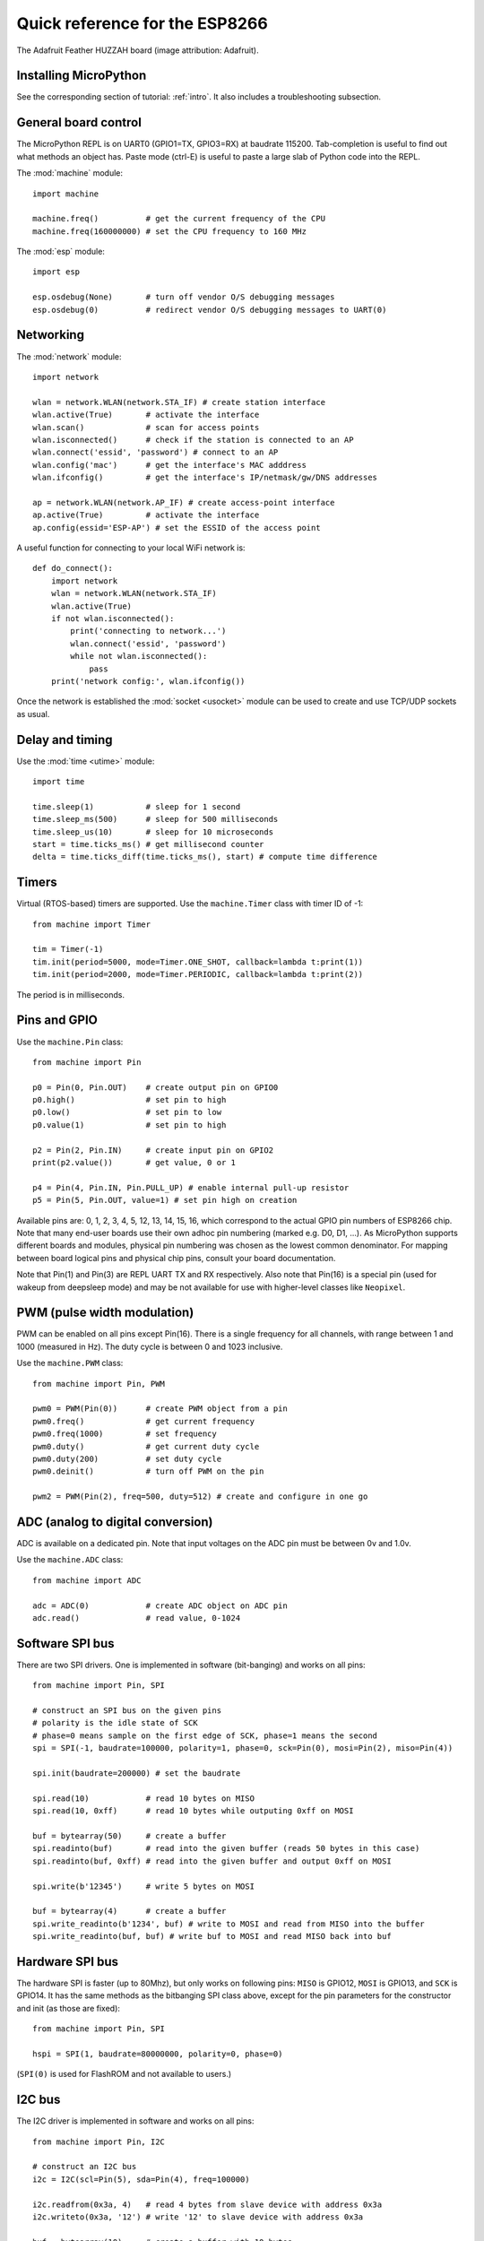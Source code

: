 .. _quickref:

Quick reference for the ESP8266
===============================

.. image:: img/adafruit_products_pinoutstop.jpg
    :alt: Adafruit Feather HUZZAH board
    :width: 640px

The Adafruit Feather HUZZAH board (image attribution: Adafruit).

Installing MicroPython
----------------------

See the corresponding section of tutorial: :ref:`intro`. It also includes
a troubleshooting subsection.

General board control
---------------------

The MicroPython REPL is on UART0 (GPIO1=TX, GPIO3=RX) at baudrate 115200.
Tab-completion is useful to find out what methods an object has.
Paste mode (ctrl-E) is useful to paste a large slab of Python code into
the REPL.

The :mod:`machine` module::

    import machine

    machine.freq()          # get the current frequency of the CPU
    machine.freq(160000000) # set the CPU frequency to 160 MHz

The :mod:`esp` module::

    import esp

    esp.osdebug(None)       # turn off vendor O/S debugging messages
    esp.osdebug(0)          # redirect vendor O/S debugging messages to UART(0)

Networking
----------

The :mod:`network` module::

    import network

    wlan = network.WLAN(network.STA_IF) # create station interface
    wlan.active(True)       # activate the interface
    wlan.scan()             # scan for access points
    wlan.isconnected()      # check if the station is connected to an AP
    wlan.connect('essid', 'password') # connect to an AP
    wlan.config('mac')      # get the interface's MAC adddress
    wlan.ifconfig()         # get the interface's IP/netmask/gw/DNS addresses

    ap = network.WLAN(network.AP_IF) # create access-point interface
    ap.active(True)         # activate the interface
    ap.config(essid='ESP-AP') # set the ESSID of the access point

A useful function for connecting to your local WiFi network is::

    def do_connect():
        import network
        wlan = network.WLAN(network.STA_IF)
        wlan.active(True)
        if not wlan.isconnected():
            print('connecting to network...')
            wlan.connect('essid', 'password')
            while not wlan.isconnected():
                pass
        print('network config:', wlan.ifconfig())

Once the network is established the :mod:`socket <usocket>` module can be used
to create and use TCP/UDP sockets as usual.

Delay and timing
----------------

Use the :mod:`time <utime>` module::

    import time

    time.sleep(1)           # sleep for 1 second
    time.sleep_ms(500)      # sleep for 500 milliseconds
    time.sleep_us(10)       # sleep for 10 microseconds
    start = time.ticks_ms() # get millisecond counter
    delta = time.ticks_diff(time.ticks_ms(), start) # compute time difference

Timers
------

Virtual (RTOS-based) timers are supported. Use the ``machine.Timer`` class
with timer ID of -1::

    from machine import Timer

    tim = Timer(-1)
    tim.init(period=5000, mode=Timer.ONE_SHOT, callback=lambda t:print(1))
    tim.init(period=2000, mode=Timer.PERIODIC, callback=lambda t:print(2))

The period is in milliseconds.

Pins and GPIO
-------------

Use the ``machine.Pin`` class::

    from machine import Pin

    p0 = Pin(0, Pin.OUT)    # create output pin on GPIO0
    p0.high()               # set pin to high
    p0.low()                # set pin to low
    p0.value(1)             # set pin to high

    p2 = Pin(2, Pin.IN)     # create input pin on GPIO2
    print(p2.value())       # get value, 0 or 1

    p4 = Pin(4, Pin.IN, Pin.PULL_UP) # enable internal pull-up resistor
    p5 = Pin(5, Pin.OUT, value=1) # set pin high on creation

Available pins are: 0, 1, 2, 3, 4, 5, 12, 13, 14, 15, 16, which correspond
to the actual GPIO pin numbers of ESP8266 chip. Note that many end-user
boards use their own adhoc pin numbering (marked e.g. D0, D1, ...). As
MicroPython supports different boards and modules, physical pin numbering
was chosen as the lowest common denominator. For mapping between board
logical pins and physical chip pins, consult your board documentation.

Note that Pin(1) and Pin(3) are REPL UART TX and RX respectively.
Also note that Pin(16) is a special pin (used for wakeup from deepsleep
mode) and may be not available for use with higher-level classes like
``Neopixel``.

PWM (pulse width modulation)
----------------------------

PWM can be enabled on all pins except Pin(16).  There is a single frequency
for all channels, with range between 1 and 1000 (measured in Hz).  The duty
cycle is between 0 and 1023 inclusive.

Use the ``machine.PWM`` class::

    from machine import Pin, PWM

    pwm0 = PWM(Pin(0))      # create PWM object from a pin
    pwm0.freq()             # get current frequency
    pwm0.freq(1000)         # set frequency
    pwm0.duty()             # get current duty cycle
    pwm0.duty(200)          # set duty cycle
    pwm0.deinit()           # turn off PWM on the pin

    pwm2 = PWM(Pin(2), freq=500, duty=512) # create and configure in one go

ADC (analog to digital conversion)
----------------------------------

ADC is available on a dedicated pin.
Note that input voltages on the ADC pin must be between 0v and 1.0v.

Use the ``machine.ADC`` class::

    from machine import ADC

    adc = ADC(0)            # create ADC object on ADC pin
    adc.read()              # read value, 0-1024

Software SPI bus
----------------

There are two SPI drivers. One is implemented in software (bit-banging)
and works on all pins::

    from machine import Pin, SPI

    # construct an SPI bus on the given pins
    # polarity is the idle state of SCK
    # phase=0 means sample on the first edge of SCK, phase=1 means the second
    spi = SPI(-1, baudrate=100000, polarity=1, phase=0, sck=Pin(0), mosi=Pin(2), miso=Pin(4))

    spi.init(baudrate=200000) # set the baudrate

    spi.read(10)            # read 10 bytes on MISO
    spi.read(10, 0xff)      # read 10 bytes while outputing 0xff on MOSI

    buf = bytearray(50)     # create a buffer
    spi.readinto(buf)       # read into the given buffer (reads 50 bytes in this case)
    spi.readinto(buf, 0xff) # read into the given buffer and output 0xff on MOSI

    spi.write(b'12345')     # write 5 bytes on MOSI

    buf = bytearray(4)      # create a buffer
    spi.write_readinto(b'1234', buf) # write to MOSI and read from MISO into the buffer
    spi.write_readinto(buf, buf) # write buf to MOSI and read MISO back into buf


Hardware SPI bus
----------------

The hardware SPI is faster (up to 80Mhz), but only works on following pins:
``MISO`` is GPIO12, ``MOSI`` is GPIO13, and ``SCK`` is GPIO14. It has the same
methods as the bitbanging SPI class above, except for the pin parameters for the
constructor and init (as those are fixed)::

    from machine import Pin, SPI

    hspi = SPI(1, baudrate=80000000, polarity=0, phase=0)

(``SPI(0)`` is used for FlashROM and not available to users.)

I2C bus
-------

The I2C driver is implemented in software and works on all pins::

    from machine import Pin, I2C

    # construct an I2C bus
    i2c = I2C(scl=Pin(5), sda=Pin(4), freq=100000)

    i2c.readfrom(0x3a, 4)   # read 4 bytes from slave device with address 0x3a
    i2c.writeto(0x3a, '12') # write '12' to slave device with address 0x3a

    buf = bytearray(10)     # create a buffer with 10 bytes
    i2c.writeto(0x3a, buf)  # write the given buffer to the slave

Deep-sleep mode
---------------

Connect GPIO16 to the reset pin (RST on HUZZAH).  Then the following code
can be used to sleep, wake and check the reset cause::

    import machine

    # configure RTC.ALARM0 to be able to wake the device
    rtc = machine.RTC()
    rtc.irq(trigger=rtc.ALARM0, wake=machine.DEEPSLEEP)

    # check if the device woke from a deep sleep
    if machine.reset_cause() == machine.DEEPSLEEP_RESET:
        print('woke from a deep sleep')

    # set RTC.ALARM0 to fire after 10 seconds (waking the device)
    rtc.alarm(rtc.ALARM0, 10000)

    # put the device to sleep
    machine.deepsleep()

OneWire driver
--------------

The OneWire driver is implemented in software and works on all pins::

    from machine import Pin
    import onewire

    ow = onewire.OneWire(Pin(12)) # create a OneWire bus on GPIO12
    ow.scan()               # return a list of devices on the bus
    ow.reset()              # reset the bus
    ow.readbyte()           # read a byte
    ow.writebyte(0x12)      # write a byte on the bus
    ow.write('123')         # write bytes on the bus
    ow.select_rom(b'12345678') # select a specific device by its ROM code

There is a specific driver for DS18S20 and DS18B20 devices::

    import time, ds18x20
    ds = ds18x20.DS18X20(ow)
    roms = ds.scan()
    ds.convert_temp()
    time.sleep_ms(750)
    for rom in roms:
        print(ds.read_temp(rom))

Be sure to put a 4.7k pull-up resistor on the data line.  Note that
the ``convert_temp()`` method must be called each time you want to
sample the temperature.

NeoPixel driver
---------------

Use the ``neopixel`` module::

    from machine import Pin
    from neopixel import NeoPixel

    pin = Pin(0, Pin.OUT)   # set GPIO0 to output to drive NeoPixels
    np = NeoPixel(pin, 8)   # create NeoPixel driver on GPIO0 for 8 pixels
    np[0] = (255, 255, 255) # set the first pixel to white, full brightness
    np[1] = (255, 0, 0)     # set the second pixel to red, full brightness
    np[2] = (0, 128, 0)     # set the third pixel to green, half brightness
    np[3] = (0, 0, 64)      # set the fourth pixel to blue, quarter brightness
    np.write()              # write data to all pixels
    r, g, b = np[0]         # get first pixel colour (white)

For low-level driving of a NeoPixel::

    import esp
    esp.neopixel_write(pin, grb_buf, is800khz)

APA102 driver
-------------

Use the ``apa102`` module::

    from machine import Pin
    from apa102 import APA102

    clock = Pin(14, Pin.OUT)     # set GPIO14 to output to drive the clock
    data = Pin(13, Pin.OUT)      # set GPIO13 to output to drive the data
    apa = APA102(clock, data, 8) # create APA102 driver on the clock and the data pin for 8 pixels
    apa[0] = (255, 255, 255, 31) # set the first pixel to white with a maximum brightness of 31
    apa.write()                  # write data to all pixels
    r, g, b, brightness = apa[0] # get first pixel colour

For low-level driving of an APA102::

    import esp
    esp.apa102_write(clock_pin, data_pin, rgbi_buf)

DHT driver
----------

The DHT driver is implemented in software and works on all pins::

    import dht
    import machine

    d = dht.DHT11(machine.Pin(4))
    d.measure()
    d.temperature() # eg. 23 (°C)
    d.humidity()    # eg. 41 (% RH)

    d = dht.DHT22(machine.Pin(4))
    d.measure()
    d.temperature() # eg. 23.6 (°C)
    d.humidity()    # eg. 41.3 (% RH)

WebREPL (web browser interactive prompt)
----------------------------------------

WebREPL (REPL over WebSockets, accessible via a web browser) is an
experimental feature available in ESP8266 port. Download web client
from https://github.com/micropython/webrepl (hosted version available
at http://micropython.org/webrepl), and configure it by executing::

    import webrepl_setup

and following on-screen instructions. After reboot, it will be available
for connection. If you disabled automatic start-up on boot, you may
run configured daemon on demand using::

    import webrepl
    webrepl.start()

The supported way to use WebREPL is by connecting to ESP8266 access point,
but the daemon is also started on STA interface if it is active, so if your
router is set up and works correctly, you may also use WebREPL while connected
to your normal Internet access point (use the ESP8266 AP connection method
if you face any issues).

Besides terminal/command prompt access, WebREPL also has provision for file
transfer (both upload and download). Web client has buttons for the
corresponding functions, or you can use command-line client ``webrepl_cli.py``
from the repository above.

See the MicroPython forum for other community-supported alternatives
to transfer files to ESP8266.
